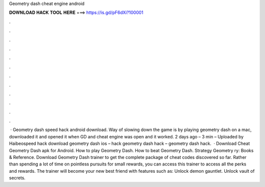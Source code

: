 Geometry dash cheat engine android

𝐃𝐎𝐖𝐍𝐋𝐎𝐀𝐃 𝐇𝐀𝐂𝐊 𝐓𝐎𝐎𝐋 𝐇𝐄𝐑𝐄 ===> https://is.gd/pF6dXi?100001

.

.

.

.

.

.

.

.

.

.

.

.

 · Geometry dash speed hack android download. Way of slowing down the game is by playing geometry dash on a mac, downloaded it and opened it when GD and cheat engine was open and it worked. 2 days ago – 3 min – Uploaded by Haibeospeed hack download geometry dash ios – hack geometry dash hack – geometry dash hack.  · Download Cheat Geometry Dash apk for Android. How to play Geometry Dash. How to beat Geometry Dash. Strategy Geometry ry: Books & Reference. Download Geometry Dash trainer to get the complete package of cheat codes discovered so far. Rather than spending a lot of time on pointless pursuits for small rewards, you can access this trainer to access all the perks and rewards. The trainer will become your new best friend with features such as: Unlock demon gauntlet. Unlock vault of secrets.